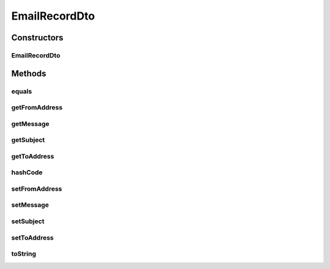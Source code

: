 .. java:import:: org.joda.time.format DateTimeFormat

.. java:import:: org.motechproject.commons.date.util DateUtil

.. java:import:: org.motechproject.email.domain EmailRecord

.. java:import:: java.util Objects

EmailRecordDto
==============

.. java:package:: org.motechproject.email.web
   :noindex:

.. java:type:: public class EmailRecordDto extends BasicEmailRecordDto

   The \ ``EmailRecordDto``\  class represents a single Email record, as it's seen by user with full email log rights.

Constructors
------------
EmailRecordDto
^^^^^^^^^^^^^^

.. java:constructor:: public EmailRecordDto(EmailRecord record)
   :outertype: EmailRecordDto

Methods
-------
equals
^^^^^^

.. java:method:: @Override public boolean equals(Object obj)
   :outertype: EmailRecordDto

getFromAddress
^^^^^^^^^^^^^^

.. java:method:: public String getFromAddress()
   :outertype: EmailRecordDto

getMessage
^^^^^^^^^^

.. java:method:: public String getMessage()
   :outertype: EmailRecordDto

getSubject
^^^^^^^^^^

.. java:method:: public String getSubject()
   :outertype: EmailRecordDto

getToAddress
^^^^^^^^^^^^

.. java:method:: public String getToAddress()
   :outertype: EmailRecordDto

hashCode
^^^^^^^^

.. java:method:: @Override public int hashCode()
   :outertype: EmailRecordDto

setFromAddress
^^^^^^^^^^^^^^

.. java:method:: public void setFromAddress(String fromAddress)
   :outertype: EmailRecordDto

setMessage
^^^^^^^^^^

.. java:method:: public void setMessage(String message)
   :outertype: EmailRecordDto

setSubject
^^^^^^^^^^

.. java:method:: public void setSubject(String subject)
   :outertype: EmailRecordDto

setToAddress
^^^^^^^^^^^^

.. java:method:: public void setToAddress(String toAddress)
   :outertype: EmailRecordDto

toString
^^^^^^^^

.. java:method:: @Override public String toString()
   :outertype: EmailRecordDto

